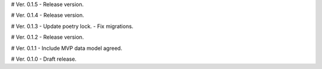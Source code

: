 # Ver. 0.1.5
- Release version.

# Ver. 0.1.4
- Release version.

# Ver. 0.1.3
- Update poetry lock.
- Fix migrations.

# Ver. 0.1.2
- Release version.

# Ver. 0.1.1
- Include MVP data model agreed.

# Ver. 0.1.0
- Draft release.